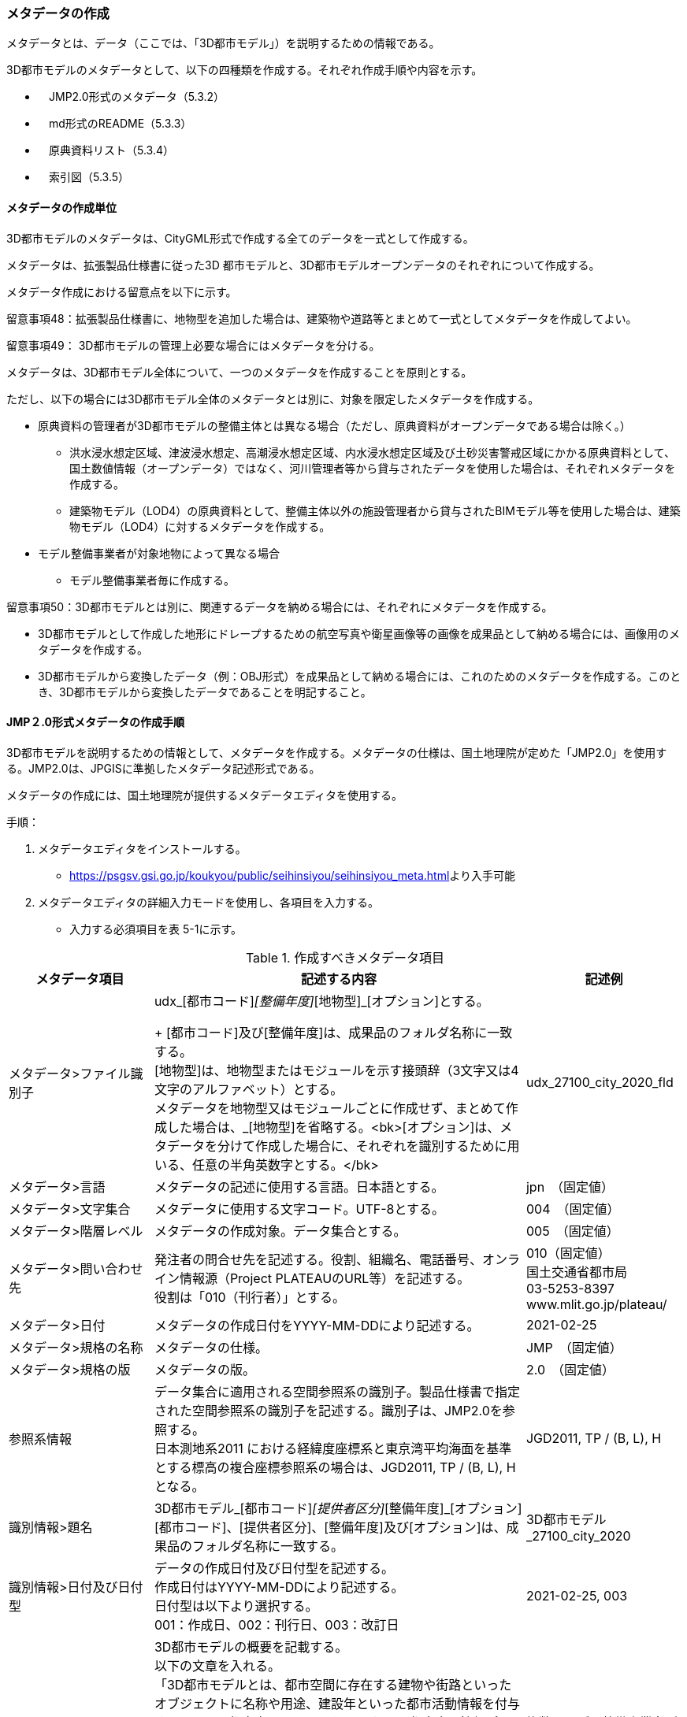 [[toc5_03]]
=== メタデータの作成

メタデータとは、データ（ここでは、「3D都市モデル」）を説明するための情報である。

3D都市モデルのメタデータとして、以下の四種類を作成する。それぞれ作成手順や内容を示す。

** 　JMP2.0形式のメタデータ（5.3.2）

** 　md形式のREADME（5.3.3）

** 　原典資料リスト（5.3.4）

** 　索引図（5.3.5）

[[toc5_03_01]]
==== メタデータの作成単位

3D都市モデルのメタデータは、CityGML形式で作成する全てのデータを一式として作成する。

メタデータは、拡張製品仕様書に従った3D 都市モデルと、3D都市モデルオープンデータのそれぞれについて作成する。

メタデータ作成における留意点を以下に示す。

留意事項48：拡張製品仕様書に、地物型を追加した場合は、建築物や道路等とまとめて一式としてメタデータを作成してよい。

留意事項49： 3D都市モデルの管理上必要な場合にはメタデータを分ける。

メタデータは、3D都市モデル全体について、一つのメタデータを作成することを原則とする。

ただし、以下の場合には3D都市モデル全体のメタデータとは別に、対象を限定したメタデータを作成する。

** 原典資料の管理者が3D都市モデルの整備主体とは異なる場合（ただし、原典資料がオープンデータである場合は除く。）

*** 洪水浸水想定区域、津波浸水想定、高潮浸水想定区域、内水浸水想定区域及び土砂災害警戒区域にかかる原典資料として、国土数値情報（オープンデータ）ではなく、河川管理者等から貸与されたデータを使用した場合は、それぞれメタデータを作成する。

*** 建築物モデル（LOD4）の原典資料として、整備主体以外の施設管理者から貸与されたBIMモデル等を使用した場合は、建築物モデル（LOD4）に対するメタデータを作成する。

** モデル整備事業者が対象地物によって異なる場合

*** モデル整備事業者毎に作成する。

留意事項50：3D都市モデルとは別に、関連するデータを納める場合には、それぞれにメタデータを作成する。

** 3D都市モデルとして作成した地形にドレープするための航空写真や衛星画像等の画像を成果品として納める場合には、画像用のメタデータを作成する。

** 3D都市モデルから変換したデータ（例：OBJ形式）を成果品として納める場合には、これのためのメタデータを作成する。このとき、3D都市モデルから変換したデータであることを明記すること。

[[toc5_03_02]]
==== JMP２.0形式メタデータの作成手順

3D都市モデルを説明するための情報として、メタデータを作成する。メタデータの仕様は、国土地理院が定めた「JMP2.0」を使用する。JMP2.0は、JPGISに準拠したメタデータ記述形式である。

メタデータの作成には、国土地理院が提供するメタデータエディタを使用する。

手順：

[start=1]
. メタデータエディタをインストールする。

** https://psgsv.gsi.go.jp/koukyou/public/seihinsiyou/seihinsiyou_meta.html[]より入手可能

[start=2]
. メタデータエディタの詳細入力モードを使用し、各項目を入力する。

** 入力する必須項目を表 5-1に示す。

[cols="11,28,11"]
.作成すべきメタデータ項目
|===
h| メタデータ項目 h| 記述する内容 h| 記述例
| メタデータ>ファイル識別子
a| udx_[都市コード]_[整備年度]_[地物型]_[オプション]とする。 +
+
[都市コード]及び[整備年度]は、成果品のフォルダ名称に一致する。 +
[地物型]は、地物型またはモジュールを示す接頭辞（3文字又は4文字のアルファベット）とする。 +
メタデータを地物型又はモジュールごとに作成せず、まとめて作成した場合は、_[地物型]を省略する。<bk>[オプション]は、メタデータを分けて作成した場合に、それぞれを識別するために用いる、任意の半角英数字とする。</bk>
| udx_27100_city_2020_fld

| メタデータ>言語 | メタデータの記述に使用する言語。日本語とする。
| jpn　（固定値）
| メタデータ>文字集合 | メタデータに使用する文字コード。UTF-8とする。
| 004　（固定値）
| メタデータ>階層レベル | メタデータの作成対象。データ集合とする。
| 005　（固定値）
| メタデータ>問い合わせ先
a| 発注者の問合せ先を記述する。役割、組織名、電話番号、オンライン情報源（Project PLATEAUのURL等）を記述する。 +
役割は「010（刊行者）」とする。
a| 010（固定値） +
国土交通省都市局 +
03-5253-8397 +
www.mlit.go.jp/plateau/

| メタデータ>日付 | メタデータの作成日付をYYYY-MM-DDにより記述する。
| 2021-02-25
| メタデータ>規格の名称 | メタデータの仕様。
| JMP　（固定値）
| メタデータ>規格の版 | メタデータの版。
| 2.0　（固定値）
| 参照系情報
a| データ集合に適用される空間参照系の識別子。製品仕様書で指定された空間参照系の識別子を記述する。識別子は、JMP2.0を参照する。 +
日本測地系2011 における経緯度座標系と東京湾平均海面を基準とする標高の複合座標参照系の場合は、JGD2011, TP / (B, L), Hとなる。
| JGD2011, TP / (B, L), H

| 識別情報>題名
a| 3D都市モデル_[都市コード]_[提供者区分]_[整備年度]_[オプション] +
[都市コード]、[提供者区分]、[整備年度]及び[オプション]は、成果品のフォルダ名称に一致する。
| 3D都市モデル_27100_city_2020

| 識別情報>日付及び日付型
a| データの作成日付及び日付型を記述する。 +
作成日付はYYYY-MM-DDにより記述する。 +
日付型は以下より選択する。 +
001：作成日、002：刊行日、003：改訂日
| 2021-02-25, 003

| 識別情報 > 要約
a| 3D都市モデルの概要を記載する。 +
以下の文章を入れる。 +
「3D都市モデルとは、都市空間に存在する建物や街路といったオブジェクトに名称や用途、建設年といった都市活動情報を付与することで、都市空間そのものを再現する3D都市空間情報プラットフォームです。 様々な都市活動データが3D都市モデルに統合され、フィジカル空間とサイバー空間の高度な融合が実現します。これにより、都市計画立案の高度化や、都市活動のシミュレーション、分析等を行うことが可能となります。 」 +
また、データ集合に含まれる地物やそのLOD、作成に使用した原典資料、作成方法を示す。また、以下に示すデータの利用上の注意事項を入れること。 +
「ただし、原典資料の位置の正しさの違いや、作成された時期の違いにより、現状を正確に反映していない場合があることにご注意ください。」 +
また、同一の地物型について、複数のモデル整備事業者がモデルを作成した場合は、ファイル名のオプションに使用する文字列の説明を記載すること。
a| 複数のモデル整備事業者がモデルを作成した場合の記載例： +
本データに含まれる建築物モデルのうち、オプション値にpscとあるものは令和5年度に株式会社パスコが、aacとあるものは令和5年度に朝日航洋株式会社が作成したデータを意味します。

| 識別情報 >目的 | 各都市において想定される3D都市モデルのユースケースを記述する。
| 災害リスクの３次元可視化
| 識別情報>状態 | 「完成」を示す固定値とする。
| 001　（固定値）
.2+| 識別情報>問い合わせ先
a| 発注者の問合せ先を記述する。役割、組織名、電話番号、オンライン情報源（Project PLATEAUのURL等）を記述する。 +
役割は「010（刊行者）」とする。
a| 010（固定値） +
国土交通省都市局 +
03-5253-8397 +
www.mlit.go.jp/plateau/

a| 作成者の問合せ情報を記述する。 +
役割名は「060（創作者）」とする。
a| 060（固定値） +
○○株式会社 +
www.sample.co.jp

| 識別情報 > 記述的キーワード
a| 以下をキーワードとし、グループ化して記述する。

* データ製品に含まれる都市の名称（type=002）とする。
* データ製品に含まれる地物型の名称（type=005）とする。
* データ製品に含まれるLODのレベル（type=005）とする。
* データ製品に想定されるユースケース（type=005）とする。
* 作成に使用した原典資料の名称（type=005）とする。

a| 東京23区, 002 +
建築物, 005 +
LOD1, 005 +
景観シミュレーション, 005 +
都市計画基本図, 005

| 識別情報>利用制限 | 固定値とし、「Licensed under CC BY 4.0」を記述する。
| Licensed under CC BY 4.0 （固定値）
| 識別情報>空間表現型 | ベクトルを意味する固定値「001」を入力する。
| 001　（固定値）
| 識別情報>空間解像度
a| 等価縮尺の分母にデータ集合に適用する地図情報レベルを入力する。 +
複数のレベルが混在する場合は、それぞれ記述する。
| 2500

| 識別情報>言語 | メタデータの記述に使用する言語。日本語とする。
| jpn　（固定値）
| 識別情報>文字集合 | メタデータに使用する文字コード。UTF-8とする。
| 004　（固定値）
| 識別情報>主題分類 | 構造物を意味する「017」を入力する。
| 017　（固定値）
| 識別情報> 範囲
a|
以下のいずれかを入力する。

* 作成範囲を包含する最小の矩形を、東西の経度、南北の緯度により記述する。
* 地物やLODにより整備範囲が異なる場合は、作成範囲の違いを自由記述により明記する。
* 地理記述には、都道府県及び市区町村名を記述する。

| LOD1の作成範囲は●●市全域、LOD2の作成範囲は、△△駅を中心とする半径約300m内。

| 配布情報>配布書式
| 固定値「CityGML 2.0」及び「i-UR 3.1」をそれぞれ書式情報として入れる。
a| CityGML 2.0 （固定値） +
i-UR 3.0（固定値）

| 配布情報>オンライン | 固定値としてG空間情報センターのURL「 https://front.geospatial.jp/」を記述する。
| https://front.geospatial.jp/（固定値）
| データ品質情報>データ品質
a| 製品仕様書に示す品質要求の各項目について品質評価結果を記述する。 +
系譜(データが作成されるまでの過去の記録や履歴、原典資料の概要)には、主題属性の作成方法や図形と属性のアンマッチへの対処方法等、データ品質に記載できないが、データ製品の利用にあたり注意が必要となるデータの品質に係る事項を記述する。 +
また、公共測量成果の対象となる建築物モデル、交通モデル、橋梁モデル、トンネルモデル、その他の構造物モデル、植生モデル、地形モデル及び水部モデルについて、公共測量成果ではない都市オブジェクトが含まれている場合は、該当しない理由を記載する。
a| （系譜の例） +
一部の橋梁モデルは、厚みを推定で作成しているため、公共測量成果ではありません。

|===

[start=3]
. メタデータエディタを用いてJMP2.0形式にて出力する。

** ファイル名称は、5.4.4に従う。

[NOTE,type=commentary]
--
表 5-1に示す項目は、3D都市モデルの利用者がメタデータにより3D都市モデルの概要を得ようとした場合に、利用者が想定したユースケースに適合したデータであるか否かを判断する重要な情報である。そのため、必須項目とする。 　メタデータは、3D都市モデルを再利用する場合に、3D都市モデルの概要を把握するために必要な情報である。メタデータを充実させることでより価値の高いデータ製品となり、様々な人に使ってもらえるようになる。そのため、必須としない項目についても、可能な限り記述することが望ましい。
--


==== READMEファイルの作成手順

データ製品の概要書として、READMEを作成する。

===== READMEの仕様

1)　作成単位

[none]
** データ製品に対して一つのREADMEファイルを作成する。

2)　ファイルフォーマット

[none]
** md（マークダウン）形式とする。ファイル拡張子は、.mdとする。

3)　ファイル名称

[none]
** README（拡張子を含めると、README.md）

4)　記載項目

[none]
** READMEに含むべき項目は表 5-2のとおりとする。

[cols="1,5,4"]
.READMEに含める項目
|===
h| 記載項目 h| 記述する内容 h| 記述例
| 成果品名称
a| 3D都市モデルの名称。以下のとおりとする。 +
3D都市モデル（Project PLATEAU）[都市名]（[整備年度]） +
[都市名] 整備対象都市の名称（例：大阪市）を入れる。 +
[整備年度] 作成又は更新した年度（例：2022年度）を入れる。西暦とする。成果品のフォルダ名に使用する[整備年度]と一致させる。
| 3D都市モデル（Project PLATEAU）大阪市（2023年度）

| 都市名 | 都道府県及び市区町村の名称。
| 大阪市
| 作成（更新）年月日 | データ製品の作成（又は更新）年月日。YYYY-MM-DDとする。
| 2024-02-18
| 3D都市モデルの概要
a| 概要として、以下の文章を記述する。 +
「3D都市モデルとは、都市空間に存在する建物や街路といったオブジェクトに名称や用途、建設年といった都市活動情報を付与することで、都市空間そのものを再現する3D都市空間情報プラットフォームです。 様々な都市活動データが3D都市モデルに統合され、フィジカル空間とサイバー空間の高度な融合が実現します。これにより、都市計画立案の高度化や、都市活動のシミュレーション、分析等を行うことが可能となります。」 +

| 3D都市モデルとは、都市空間に存在する建物や街路といったオブジェクトに名称や用途、建設年といった都市活動情報を付与することで、都市空間そのものを再現する3D都市空間情報プラットフォームです。 様々な都市活動データが3D都市モデルに統合され、フィジカル空間とサイバー空間の高度な融合が実現します。これにより、都市計画立案の高度化や、都市活動のシミュレーション、分析等を行うことが可能となります。

| 都市の面積 | データ製品の対象となる市区町村の面積。単位はkm2とする。
| 225.3km2
| 3D都市モデルの整備内容
a| データ製品に含まれる地物を応用スキーマごとに示す。 +
+
また、以下に示す地物はLOD別の整備規模を記載する。 +
+
建築物モデル：LOD別の棟数、整備範囲及び整備面積。 +
交通（道路）モデル：LOD別の整備範囲及び整備面積。 +
交通（徒歩道）モデル：LOD別の整備範囲及び整備面積。 +
交通（広場）モデル：LOD別の整備範囲及び整備面積。 +
交通（航路）モデル：LOD別の航路数。 +
土地利用モデル：整備範囲及び整備面積。 +
都市設備モデル：LOD別の整備範囲及び整備面積。 +
植生モデル：LOD別の整備範囲及び整備面積。 +
災害リスク（浸水）モデル：洪水浸水想定区域、高潮浸水想定区域、津波浸水想定ごとの区域図の名称。 +
災害リスク（土砂災害）モデル：区域種類及び区域数。 +
都市計画決定情報：整備対象とした都市計画の種類。 +
橋梁モデル：LOD別の箇所数。 +
トンネルモデル：LOD別の箇所数。 +
その他の構造物モデル：LOD別の箇所数。 +
地下街モデル：LOD別の箇所数及び整備範囲。 +
　整備範囲は地下街の名称とする。 +
水部モデル：LOD別の整備面積。 +
地形モデル：LOD別の整備面積。 +
区域モデル：LOD別の区域数及び整備面積。 +
+
LODは、「LOD2.0」「LOD3.0」「LOD3.1」のように、最小の区分を示す。 +
整備範囲は、都市全域、都市計画区域、市街化区域等、整備した地域の説明とする。「○○市全域」「市街化区域」「用途地域」「○○駅周辺エリア」のように、整備範囲が分かる名称とする。 +
整備面積は整備範囲の面積とし、単位はkm2を基本とする。ただし、規模が小さい場合は、haとする。 +
整備範囲の記載がない場合は、整備した地物の総面積とする。 +
+
整備範囲内において、整備の対象とする地物や整備エリアを限定している場合に、その整備規模として施設数、整備面積又は整備延長を記載する。
a| 建築物モデル +
LOD1：797965棟、市域全域、225.3km2 +
LOD2： 20棟、新大阪駅周辺、1.19km2 +
交通（道路）モデル +
LOD1：225.3km2、市域全域 +
交通（広場）モデル +
LOD2：新大阪駅周辺、1か所、0.4ha

| 準拠する標準製品仕様書の版
a| 拡張製品仕様書が準拠する標準製品仕様書の版を記述する。 +
 「3D都市モデル標準製品仕様書　第4.0版」
| 3D都市モデル標準製品仕様書　第4.0版

| 地図情報レベル
a| データ製品に含まれる地物の地図情報レベル。 +
 「地図情報レベル2500」が基本となるが、地図情報レベル500や地図情報レベル1000の地物が含まれている場合には、対象とする地物やエリアを記述する。
a| データセット全体の位置正確度 +
　地図情報レベル2500 +
上記以外の位置正確度 +
　建築物モデルLOD3: 地図情報レベル500 +
　建築物モデルLOD4: 地図情報レベル500 +
　交通（道路）モデル（LOD3）: 地図情報レベル500

| 索引図へのリンク | 成果品フォルダに含まれる索引図（PDFファイル）への相対パス。 |
| 製品仕様書へのリンク | 成果品フォルダに含まれる製品仕様書（PDFファイル及びEXCELファイル）への相対パス。 |
| メタデータへのリンク | 成果品フォルダに含まれるメタデータ（XMLファイル）への相対パス。 |
| 原典資料リストへのリンク | 成果品フォルダに含まれる原典資料リスト（CSVファイル）への相対パスとする。 |
| 利用に関する留意事項
a| オープンデータの場合は、以下を記入する。 +
 「本データセットは[PLATEAU Site Policy 「３．著作権について」](https://www.mlit.go.jp/plateau/site-policy/)で定められた以下のライセンスを採用します。 +
+ 政府標準利用規約（第2.0版） +
+ [クリエイティブ・コモンズ・ライセンスの表示4.0国際](https://creativecommons.org/licenses/by/4.0/legalcode.ja) +
+ ODC BY（ https://opendatacommons.org/licenses/by/1-0/） +
+ OdbL（ https://opendatacommons.org/licenses/odbl/） +
利用者は、いずれかのライセンスを選択し、商用利用も含め、無償で自由にご利用いただけます。 +
原典資料の位置の正しさの違いや、作成された時期の違いにより、現状を正確に反映していない場合があることにご注意ください。」
a| 本データセットは[PLATEAU Site Policy 「３．著作権について」](https://www.mlit.go.jp/plateau/site-policy/)で定められた以下のライセンスを採用します。 +
+ 政府標準利用規約（第2.0版） +
+ [クリエイティブ・コモンズ・ライセンスの表示4.0国際](https://creativecommons.org/licenses/by/4.0/legalcode.ja) +
+ ODC BY（ https://opendatacommons.org/licenses/by/1-0/） +
+ OdbL（ https://opendatacommons.org/licenses/odbl/） +
利用者は、いずれかのライセンスを選択し、商用利用も含め、無償で自由にご利用いただけます。 +
原典資料の位置の正しさの違いや、作成された時期の違いにより、現状を正確に反映していない場合があることにご注意ください。

|===

===== 作成手順

手順：

1)　テキストエディタ―等を使用し、READMEファイルに入力する。

** 製品仕様書作成用テンプレートセットの、README.md（テンプレート）を使用する。

*** 製品仕様書作成用テンプレートは、以下のURLよりダウンロードできる +
https://www.mlit.go.jp/plateau/file/libraries/doc/template.zip


==== 原典資料リストの作成手順

JMP2.0は、データ製品を作成する際に使用した原典資料の諸元を詳細に記述できないことから、標準製品仕様書では、原典資料リストのための仕様を定めている。3D都市モデルを作成する際には、必ずこの原典資料リストを作成しなければならない。

===== 原典資料リストの仕様

1)　作成単位

[none]
** データ製品に対して一つの原典資料リストを作成することを基本とする。

** ただし、行政界を跨ぐ都市オブジェクトを、隣接する市区町村の3D都市モデルから取得し、これを当該市区町村の3D都市モデルに重複して含めた場合、隣接する市区町村の3D都市モデルから取得した都市オブジェクトの原典資料リストは分けることができる。

2)　 ファイルフォーマット

[none]
** CSV形式とする。拡張子は、「.csv」とする。

3)　ファイル名称

[none]
** udx_[都市コード]_[整備年度]_resource

** [都市コード]は、成果品のルートフォルダの名称に含める[都市コード]とする。

** 隣接する市区町村の3D都市モデルから取得した都市オブジェクトの原典資料リストの名称に使用する[都市コード]は、隣接する市区町村の都市コードとする。

4)　 記載項目

[cols=3]
|===
| 原典資料リスト項目 | 記述する内容 | 記述例

| meshcode
a| 標準地域メッシュのコードを記述する。地物のファイル単位として指定されている、3次メッシュ又は2次メッシュのメッシュコードとする。地下埋設物モデルの場合は、国土基本図の図郭コード（図郭の区画名）とする。 +
メッシュ毎（地下埋設物モデルの場合は図郭毎）に記述することを基本とする。 +
同一の地物・属性について、都市域全体で同一の原典資料が使用されている場合、メッシュコード又は図郭コードを省略する。 +
例えば、一つの洪水浸水想定区域図を都市域全体で使用している場合は、メッシュコードを省略する。 +
一方、LOD0の建築物の外形について、都市計画基本図を使用して作成しつつ、一部のメッシュでは航空写真から図化した場合は、同一地物・属性について複数の原典資料が使用されているため、メッシュ毎に記述する。 +
また、都市計画基礎調査を複数年に分けて実施しており、場所によって作成時点の異なる都市計画基礎調査の成果が使用されている場合には、同一地物・属性について複数の原典資料が使用されているため、メッシュ毎に記述する。
| 50305455

| feature
a| 地物名を記述する。 +
各モジュールに複数の地物が定義されている場合は、集成する地物（例：Building）を記述することを基本とする。集成する地物に束ねられ、部品として使われる地物（例：WallSurface, Door）は記述しなくてもよいが、特に明記したい場合は、記述してもよい。 +
なお、Appearance（地物に貼るテクスチャ）は、貼り付ける対象となる地物（例：Building）のプロパティとして記述する。 地物名には接頭辞（例：Buildingの場合は、bldg）を付する。
| bldg:Building

| featureName | “feature”で、”GenericCityObject”を記述した場合は、どのGenericCityObjectを使用したかを識別するため、name属性の値を記述する。GenericCityObject以外をfeatureに記述した場合は、空とする。
| 20
| property
a| 地物の主題属性（データ型を含む）及び空間属性（幾何オブジェクトへの参照）を記述する。空間属性はLOD別とする。 +
地物の主題属性がデータ型として定義されている場合は、関連役割名とする。ただし、データ型に定義された各属性に異なる原典資料が使用されている場合は、“関連役割名.主題属性名”とする。 +
地物の主題属性及び空間属性には、接頭辞（例：Buildingの属性の場合は、bldg）を付する。 +
地物のテクスチャは、”property”を”app:appearance”とする。 +
例：bldg:function, bldg:lod1Solid, bldg:lod2Solid, uro:buildingDetailAttribute, uro:buildingDetailAttribute.uro:vacancy, app:appearance
| bldg:lod0RoofEdge

| propertyName | “property”で、”gen:stringAttribute”などの任意に追加した属性を記述した場合は、属性を識別するため、name属性（又はkey属性）の値を記述する。任意に追加した属性以外をpropertyに記述した場合は、空とする。
| 管理者名
| sourceName | 原典として使用した資料の名称を記述する。
| 航空写真
| authority | 原典資料の作成機関の名称を記述する。
| ●●県〇〇市
| date | 原典資料が作成、公表又は改訂された日付。
| 2021-01-01
| dateType
a| “date”で記述した日付の意味。作成日の場合は001、公表日の場合は002、改訂日の場合は003、不明な場合は004とする。 +
+
作成日は原典資料の納品日とする。 +
公表日は原典資料がオープンデータとして公開された日とする。 +
改訂日は、作成又は公開された原典資料が修正され、納品又は公開された日とする。
| 001

| srs | 原典資料がGISデータ又は図面の場合に、適用されている座標参照系の識別子を、JIS X7115メタデータ附属書2に従い記述する。GISデータではない場合は空とする。
| JGD2011 / 2(X, Y)
| mapLevel
a| 原典資料がGISデータの場合又は図面の場合に、地図情報レベルを記述する。数値のみの記載とする。例：地図情報レベル2500の場合は”2500”とする。 +
+
一つの原典資料に複数の地図情報レベルが混在している場合は、列挙してよい。ただし、その他の項目の内容が同一である場合に限る（その他の項目の内容が異なる場合は行を分ける）。
a| 2500 +
+
列挙する場合 +
2500;1000

| URL | 原典資料又はその詳細な情報が入手可能なウェブサイトがある場合にはURLを記述する。
| https://nlftp.mlit.go.jp/ksj/gml/datalist/KsjTmplt-A27-v3_0.html

|===

===== 作成手順

手順：

1)　表管理ソフト等を使用し、原典資料リストのリストを作成する。

** 製品仕様書作成用テンプレートセットの、原典資料リストテンプレートを使用する。

*** 製品仕様書作成用テンプレートは、以下のURLよりダウンロードできる +
https://www.mlit.go.jp/plateau/file/libraries/doc/template.zip

2)　以下に示すCSVファイルの仕様に従い、CSVファイルフォーマットで保存する。

** 記載項目の組を1レコードとし、以下に示す規則に従い出力する。

** CSVファイル仕様

[cols=2]
|===
| 文字コード | UTF-8 （BOM付）

h| 改行コード | CRLF
h| 区切り文字 | カンマ（,）
h| ヘッダ行の有無 | あり
h| ヘッダ行の行数 | 1
h| ヘッダ行の内容 | 原典資料リスト項目を使用する。
h| 文字列でのダブルクォートの有無 | あり
h| null値の指定方法 | ,, （区切り文字の連続）
h| 1項目内で、複数の値を列挙する場合に使用する区切り文字 | ;（セミコロン）
h| 禁則文字 | 指定しない

|===

留意事項51： 同一メッシュ内の同じ地物の同じ属性に対して異なる原典資料が使用されている場合は、行を分ける。

あるメッシュに含まれる建築物のLOD1が、都市計画基本図のDMデータから作成した場合と、都市計画基礎調査のGISデータから作成した場合と混在していた場合、行を分ける。

留意事項52： 一つの項目内で複数の値を列挙する場合は、その他の項目の値が同一である場合に限る。

例えば、国土数値情報のように、1つの原典資料であるが、複数の地図情報レベルが混在している場合がある。この場合は、地図情報レベルを;（セミコロン）により区切り、複数の地図情報レベルを列挙することができる。

ただし、一つの項目内で複数の値を列挙する場合は、その他の項目（作成日、座標参照系等）は同一でなければならない。


==== 索引図

索引図は、3Ｄ都市モデルの空間範囲を、LOD別に地図上で示す。

===== 索引図の仕様

1.　索引図のタイトルは、「〇〇　3D都市モデル整備範囲図」（〇〇の部分は整備範囲となる市区町村名又は都道府県名を記載）とする。

2. 3D都市モデルの詳細度（LOD1~4）ごとに色を分けて表示する。

LOD3及びLOD4の整備範囲は、整備範囲の広さに応じて詳細図を表示する。

3. 対象範囲の標準地域メッシュ（２次メッシュ、３次メッシュ）のメッシュとメッシュ番号を表示する。

4. 凡例を表示する。主な項目は次の通りとする。

[none]
** (ア) 2次メッシュ及びそのメッシュ数：記号は水色（R:5,G:110,B:255）の太線の四角を標準とする。

** (イ) 3次メッシュ及びそのメッシュ数：記号は黒色（R:0,G: 0,B:0）の中太線の四角を標準とする。

** (ウ) LOD1整備範囲（範囲の通称）及び面積km2：記号は黒色（R:0,G: 0,B:0）の太線の四角を標準とする。

** (エ) LOD2整備範囲（範囲の通称）及び面積km2：記号は赤色（R:240,G: 5,B:0）の太線の四角を標準とする。

** (オ) LOD3整備範囲（範囲の通称）及び数量（km2又はkm等）：記号は緑色（R:90,G:255,B:0）の太線の四角又は線を標準とする。

** (カ) LOD4整備範囲（範囲の通称）及び数量（km2又はkm等）：記号は青色（R:0,G:0,B:255）の太線の四角又は線を標準とする。

** 面積及び数量は、README.mdに記載する整備面積及び棟数・箇所数に一致する。

5. 背景地図は、国土地理院の地理院地図（地理院タイル）を標準とする。

6. 縮尺は任意とし用紙サイズA4を基本とする。レイアウトは対象範囲の形状を考慮し縦又は横いずれも可とする。

7. ファイル形式はPDFとする。

===== 作成手順

手順：

[start=1]
. GISやCAD等で図を作成し、画像形式にしたものをテンプレート（WORD形式）に張り付ける。

** 製品仕様書作成用テンプレートセットに含まれる、索引図テンプレートを使用することを基本とする。

*** 製品仕様書作成用テンプレートは、以下のURLよりダウンロードできる +
https://www.mlit.go.jp/plateau/file/libraries/doc/template.zip

** 使用するGISやCADの出力機能を用いて、索引図の仕様1から7に示す仕様に従った索引図を出力してもよい。

[start=2]
. PDF形式に変換する。

